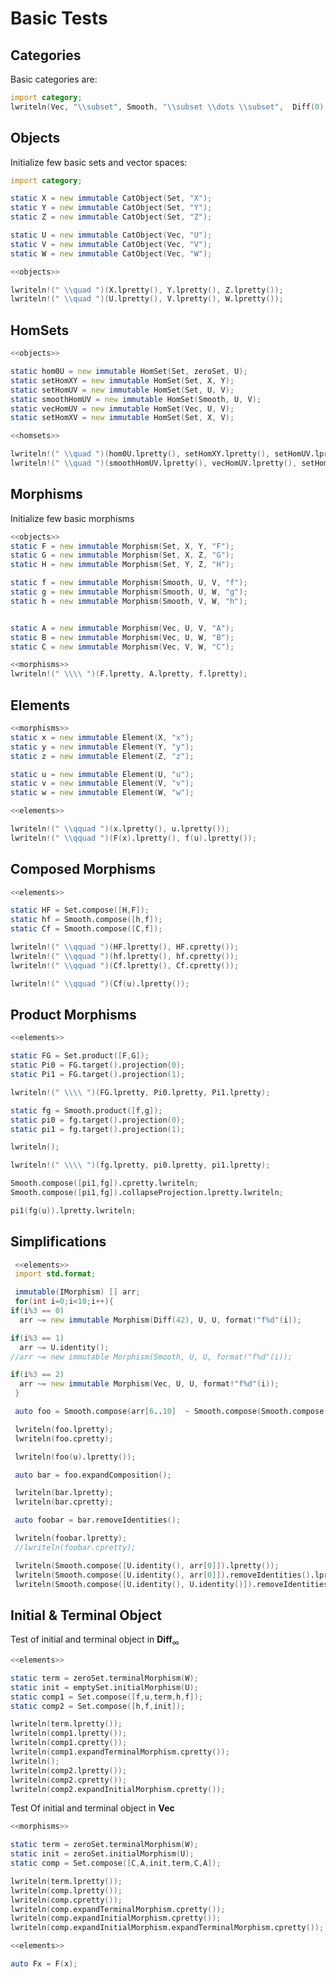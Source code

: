 #+HTML_HEAD: <link rel="stylesheet" type="text/css" href="https://gongzhitaao.org/orgcss/org.css"/>

#+LATEX_HEADER: \usepackage{mathtools}


* Basic Tests
  :PROPERTIES:
  :header-args: :noweb yes :results output replace :results replace drawer :exports both :import category :noweb no-export
  :END:

** Categories
  
   Basic categories are:
   #+BEGIN_SRC D 
    import category;
    lwriteln(Vec, "\\subset", Smooth, "\\subset \\dots \\subset",  Diff(0), "\\subset", Set);
   #+END_SRC

   #+RESULTS:
   :RESULTS:
   \begin{align}
   \mathbf{Vec}\subset\mathbf{Diff}_{\infty}\subset \dots \subset\mathbf{Diff}_{0}\subset\mathbf{Set}
   \end{align}
   :END:

** Objects

   Initialize few basic sets and vector spaces:
   #+name: objects
   #+BEGIN_SRC D :exports code
     import category;

     static X = new immutable CatObject(Set, "X");
     static Y = new immutable CatObject(Set, "Y");
     static Z = new immutable CatObject(Set, "Z");

     static U = new immutable CatObject(Vec, "U");
     static V = new immutable CatObject(Vec, "V");
     static W = new immutable CatObject(Vec, "W");
   #+END_SRC

   #+RESULTS: objects
   :RESULTS:
   :END:

   #+BEGIN_SRC D
     <<objects>>

     lwriteln!(" \\quad ")(X.lpretty(), Y.lpretty(), Z.lpretty());
     lwriteln!(" \\quad ")(U.lpretty(), V.lpretty(), W.lpretty());
   #+END_SRC

   #+RESULTS:
   :RESULTS:
   \begin{align}
   X \in \mathbf{Set} \quad Y \in \mathbf{Set} \quad Z \in \mathbf{Set}
   \end{align}
   \begin{align}
   U \in \mathbf{Vec} \quad V \in \mathbf{Vec} \quad W \in \mathbf{Vec}
   \end{align}
   :END:

** HomSets

   #+name: homsets
   #+BEGIN_SRC D :exports code
     <<objects>>

     static hom0U = new immutable HomSet(Set, zeroSet, U);
     static setHomXY = new immutable HomSet(Set, X, Y);
     static setHomUV = new immutable HomSet(Set, U, V);
     static smoothHomUV = new immutable HomSet(Smooth, U, V);
     static vecHomUV = new immutable HomSet(Vec, U, V);
     static setHomXV = new immutable HomSet(Set, X, V);
   #+END_SRC

   #+RESULTS: homsets
   :RESULTS:
   :END:

   #+BEGIN_SRC D
   <<homsets>>

   lwriteln!(" \\quad ")(hom0U.lpretty(), setHomXY.lpretty(), setHomUV.lpretty());
   lwriteln!(" \\quad ")(smoothHomUV.lpretty(), vecHomUV.lpretty(), setHomXV.lpretty());
   #+END_SRC

   #+RESULTS:
   :RESULTS:
   \begin{align}
   \left( \{\emptyset\} \xrightarrow{}  U \right) \in \mathbf{Vec} \quad \left( X \xrightarrow{}  Y \right) \in \mathbf{Set} \quad \left( U \xrightarrow{}  V \right) \in \mathbf{Vec}
   \end{align}
   \begin{align}
   \left( U \xmapsto[\infty]{} V \right) \in \mathbf{Vec} \quad \left( U \xrightharpoonup[]{} V \right) \in \mathbf{Vec} \quad \left( X \xrightarrow{}  V \right) \in \mathbf{Vec}
   \end{align}
   :END:

** Morphisms

   Initialize few basic morphisms
   #+name: morphisms
   #+BEGIN_SRC D :exports code
   <<objects>>
   static F = new immutable Morphism(Set, X, Y, "F");
   static G = new immutable Morphism(Set, X, Z, "G");
   static H = new immutable Morphism(Set, Y, Z, "H");

   static f = new immutable Morphism(Smooth, U, V, "f");
   static g = new immutable Morphism(Smooth, U, W, "g");
   static h = new immutable Morphism(Smooth, V, W, "h");
   

   static A = new immutable Morphism(Vec, U, V, "A");
   static B = new immutable Morphism(Vec, U, W, "B");
   static C = new immutable Morphism(Vec, V, W, "C");
   #+END_SRC

   #+RESULTS: morphisms
   :RESULTS:
   :END:

   #+BEGIN_SRC D
     <<morphisms>>
     lwriteln!(" \\\\ ")(F.lpretty, A.lpretty, f.lpretty);
   #+END_SRC

   #+RESULTS:
   :RESULTS:
   \begin{align}
   X \xrightarrow{F}  Y \\ U \xrightharpoonup[]{A} V \\ U \xmapsto[\infty]{f} V
   \end{align}
   :END:

** Elements

   #+name: elements
   #+BEGIN_SRC D :exports code
     <<morphisms>>
     static x = new immutable Element(X, "x");
     static y = new immutable Element(Y, "y");
     static z = new immutable Element(Z, "z");

     static u = new immutable Element(U, "u");
     static v = new immutable Element(V, "v");
     static w = new immutable Element(W, "w");
   #+END_SRC

   #+RESULTS: elements
   :RESULTS:
   :END:

   #+BEGIN_SRC D
      <<elements>>
      
      lwriteln!(" \\qquad ")(x.lpretty(), u.lpretty());
      lwriteln!(" \\qquad ")(F(x).lpretty(), f(u).lpretty());
   #+END_SRC

   #+RESULTS:
   :RESULTS:
   \begin{align}
   x \in X \qquad u \in U
   \end{align}
   \begin{align}
   F \left( x \right) \in Y \qquad f \left( u \right) \in V
   \end{align}
   :END:

** Composed Morphisms

   #+BEGIN_SRC D
     <<elements>>

     static HF = Set.compose([H,F]);
     static hf = Smooth.compose([h,f]);
     static Cf = Smooth.compose([C,f]);

     lwriteln!(" \\qquad ")(HF.lpretty(), HF.cpretty());
     lwriteln!(" \\qquad ")(hf.lpretty(), hf.cpretty());
     lwriteln!(" \\qquad ")(Cf.lpretty(), Cf.cpretty());

     lwriteln!(" \\qquad ")(Cf(u).lpretty());
   #+END_SRC

   #+RESULTS:
   :RESULTS:
   \begin{align}
   X \xrightarrow{\left( H \circ F \right)}  Z \qquad X \xrightarrow{F}  Y \xrightarrow{H}  Z
   \end{align}
   \begin{align}
   U \xmapsto[\infty]{\left( h \circ f \right)} W \qquad U \xmapsto[\infty]{f} V \xmapsto[\infty]{h} W
   \end{align}
   \begin{align}
   U \xmapsto[\infty]{\left( C \circ f \right)} W \qquad U \xmapsto[\infty]{f} V \xrightharpoonup[]{C} W
   \end{align}
   \begin{align}
   C \left( f \left( u \right) \right) \in W
   \end{align}
   :END:

** Product Morphisms
   #+BEGIN_SRC D
    <<elements>>

    static FG = Set.product([F,G]);
    static Pi0 = FG.target().projection(0);
    static Pi1 = FG.target().projection(1);

    lwriteln!(" \\\\ ")(FG.lpretty, Pi0.lpretty, Pi1.lpretty);

    static fg = Smooth.product([f,g]);
    static pi0 = fg.target().projection(0);
    static pi1 = fg.target().projection(1);

    lwriteln();

    lwriteln!(" \\\\ ")(fg.lpretty, pi0.lpretty, pi1.lpretty);

    Smooth.compose([pi1,fg]).cpretty.lwriteln;
    Smooth.compose([pi1,fg]).collapseProjection.lpretty.lwriteln;

    pi1(fg(u)).lpretty.lwriteln;
   #+END_SRC

   #+RESULTS:
   :RESULTS:
   \begin{align}
   X \xrightarrow{\left( F \times G \right)}  \left( Y \times Z \right) \\ \left( Y \times Z \right) \xrightarrow{\pi_{0}}  Y \\ \left( Y \times Z \right) \xrightarrow{\pi_{1}}  Z
   \end{align}
   \begin{align}

   \end{align}
   \begin{align}
   U \xmapsto[\infty]{\left( f \times g \right)} \left( V \times W \right) \\ \left( V \times W \right) \xrightharpoonup[]{\pi_{0}} V \\ \left( V \times W \right) \xrightharpoonup[]{\pi_{1}} W
   \end{align}
   \begin{align}
   U \xmapsto[\infty]{\left( f \times g \right)} \left( V \times W \right) \xrightharpoonup[]{\pi_{1}} W
   \end{align}
   \begin{align}
   U \xmapsto[\infty]{g} W
   \end{align}
   \begin{align}
   g \left( u \right) \in W
   \end{align}
   :END:


** Simplifications

   #+BEGIN_SRC D
     <<elements>>
     import std.format;

     immutable(IMorphism) [] arr;
     for(int i=0;i<10;i++){
	if(i%3 == 0)
	  arr ~= new immutable Morphism(Diff(42), U, U, format!"f%d"(i));
   
	if(i%3 == 1)
	  arr ~= U.identity();
	//arr ~= new immutable Morphism(Smooth, U, U, format!"f%d"(i));

	if(i%3 == 2)
	  arr ~= new immutable Morphism(Vec, U, U, format!"f%d"(i));
     }

     auto foo = Smooth.compose(arr[6..10]  ~ Smooth.compose(Smooth.compose(arr[0 .. 3]) ~ arr[ 3 .. 6]));

     lwriteln(foo.lpretty);
     lwriteln(foo.cpretty);

     lwriteln(foo(u).lpretty());

     auto bar = foo.expandComposition();

     lwriteln(bar.lpretty);
     lwriteln(bar.cpretty);

     auto foobar = bar.removeIdentities();

     lwriteln(foobar.lpretty);
     //lwriteln(foobar.cpretty);

     lwriteln(Smooth.compose([U.identity(), arr[0]]).lpretty());
     lwriteln(Smooth.compose([U.identity(), arr[0]]).removeIdentities().lpretty());
     lwriteln(Smooth.compose([U.identity(), U.identity()]).removeIdentities().lpretty());

   #+END_SRC

   #+RESULTS:
   :RESULTS:
   \begin{align}
   U \xmapsto[42]{\left( f6 \circ \text{id}_{U} \circ f8 \circ f9 \circ \left( \left( f0 \circ \text{id}_{U} \circ f2 \right) \circ f3 \circ \text{id}_{U} \circ f5 \right) \right)} U
   \end{align}
   \begin{align}
   U \xmapsto[42]{\left( \left( f0 \circ \text{id}_{U} \circ f2 \right) \circ f3 \circ \text{id}_{U} \circ f5 \right)} U \xmapsto[42]{f9} U \xrightharpoonup[]{f8} U \xrightharpoonup[]{\text{id}_{U}} U \xmapsto[42]{f6} U
   \end{align}
   \begin{align}
   f6 \left( f8 \left( f9 \left( f0 \left( f2 \left( f3 \left( f5 \left( u \right) \right) \right) \right) \right) \right) \right) \in U
   \end{align}
   \begin{align}
   U \xmapsto[42]{\left( f6 \circ \text{id}_{U} \circ f8 \circ f9 \circ f0 \circ \text{id}_{U} \circ f2 \circ f3 \circ \text{id}_{U} \circ f5 \right)} U
   \end{align}
   \begin{align}
   U \xrightharpoonup[]{f5} U \xrightharpoonup[]{\text{id}_{U}} U \xmapsto[42]{f3} U \xrightharpoonup[]{f2} U \xrightharpoonup[]{\text{id}_{U}} U \xmapsto[42]{f0} U \xmapsto[42]{f9} U \xrightharpoonup[]{f8} U \xrightharpoonup[]{\text{id}_{U}} U \xmapsto[42]{f6} U
   \end{align}
   \begin{align}
   U \xmapsto[42]{\left( f6 \circ f8 \circ f9 \circ f0 \circ f2 \circ f3 \circ f5 \right)} U
   \end{align}
   \begin{align}
   U \xmapsto[42]{\left( \text{id}_{U} \circ f0 \right)} U
   \end{align}
   \begin{align}
   U \xmapsto[42]{f0} U
   \end{align}
   \begin{align}
   U \xrightharpoonup[]{\text{id}_{U}} U
   \end{align}
   :END:

** Initial & Terminal Object

   Test of initial and terminal object in $\mathbf{Diff}_\infty$
   #+BEGIN_SRC D
     <<elements>>

     static term = zeroSet.terminalMorphism(W);
     static init = emptySet.initialMorphism(U);
     static comp1 = Set.compose([f,u,term,h,f]);
     static comp2 = Set.compose([h,f,init]);

     lwriteln(term.lpretty());
     lwriteln(comp1.lpretty());
     lwriteln(comp1.cpretty());
     lwriteln(comp1.expandTerminalMorphism.cpretty());
     lwriteln();
     lwriteln(comp2.lpretty());
     lwriteln(comp2.cpretty());
     lwriteln(comp2.expandInitialMorphism.cpretty());
   #+END_SRC

   #+RESULTS:
   :RESULTS:
   \begin{align}
   W \xrightharpoonup[]{0_{W}} \{\emptyset\}
   \end{align}
   \begin{align}
   U \xmapsto[\infty]{\left( f \circ u \circ 0_{W} \circ h \circ f \right)} V
   \end{align}
   \begin{align}
   U \xmapsto[\infty]{f} V \xmapsto[\infty]{h} W \xrightharpoonup[]{0_{W}} \{\emptyset\} \xmapsto[\infty]{u} U \xmapsto[\infty]{f} V
   \end{align}
   \begin{align}
   U \xrightharpoonup[]{0_{U}} \{\emptyset\} \xmapsto[\infty]{u} U \xmapsto[\infty]{f} V
   \end{align}
   \begin{align}

   \end{align}
   \begin{align}
   \emptyset \xmapsto[\infty]{\left( h \circ f \circ \emptyset_{U} \right)} W
   \end{align}
   \begin{align}
   \emptyset \xmapsto[\infty]{\emptyset_{U}} U \xmapsto[\infty]{f} V \xmapsto[\infty]{h} W
   \end{align}
   \begin{align}
   \emptyset \xmapsto[\infty]{\emptyset_{W}} W
   \end{align}
   :END:


   Test Of initial and terminal object in $\mathbf{Vec}$
   #+BEGIN_SRC D
     <<morphisms>>

     static term = zeroSet.terminalMorphism(W);
     static init = zeroSet.initialMorphism(U);
     static comp = Set.compose([C,A,init,term,C,A]);

     lwriteln(term.lpretty());
     lwriteln(comp.lpretty());
     lwriteln(comp.cpretty());
     lwriteln(comp.expandTerminalMorphism.cpretty());
     lwriteln(comp.expandInitialMorphism.cpretty());
     lwriteln(comp.expandInitialMorphism.expandTerminalMorphism.cpretty());
   #+END_SRC

   #+RESULTS:
   :RESULTS:
   \begin{align}
   W \xrightharpoonup[]{0_{W}} \{\emptyset\}
   \end{align}
   \begin{align}
   U \xrightharpoonup[]{\left( C \circ A \circ 0_{U} \circ 0_{W} \circ C \circ A \right)} W
   \end{align}
   \begin{align}
   U \xrightharpoonup[]{A} V \xrightharpoonup[]{C} W \xrightharpoonup[]{0_{W}} \{\emptyset\} \xrightharpoonup[]{0_{U}} U \xrightharpoonup[]{A} V \xrightharpoonup[]{C} W
   \end{align}
   \begin{align}
   U \xrightharpoonup[]{0_{U}} \{\emptyset\} \xrightharpoonup[]{0_{U}} U \xrightharpoonup[]{A} V \xrightharpoonup[]{C} W
   \end{align}
   \begin{align}
   U \xrightharpoonup[]{A} V \xrightharpoonup[]{C} W \xrightharpoonup[]{0_{W}} \{\emptyset\} \xrightharpoonup[]{0_{W}} W
   \end{align}
   \begin{align}
   U \xrightharpoonup[]{0_{U}} \{\emptyset\} \xrightharpoonup[]{0_{W}} W
   \end{align}
   :END:

   #+BEGIN_SRC D
     <<elements>>

     auto Fx = F(x);

   #+END_SRC

   #+RESULTS:
   :RESULTS:
   :END:

   # Local Variables:
   # org-confirm-babel-evaluate: nil
   # End:
